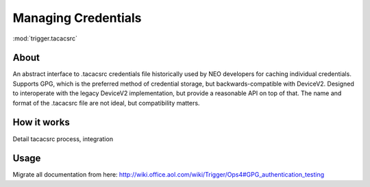 ====================
Managing Credentials
====================

:mod:`trigger.tacacsrc`

About
=====

An abstract interface to .tacacsrc credentials file historically used by NEO developers for caching individual credentials. Supports GPG, which is the preferred method of credential storage, but backwards-compatible with DeviceV2.
Designed to interoperate with the legacy DeviceV2 implementation, but provide a reasonable API on top of that. The name and format of the .tacacsrc file are not ideal, but compatibility matters.

How it works
============

Detail tacacsrc process, integration

Usage
=====

Migrate all documentation from here: http://wiki.office.aol.com/wiki/Trigger/Ops4#GPG_authentication_testing